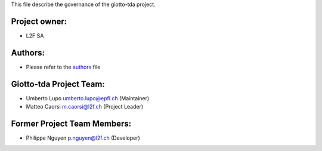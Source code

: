 This file describe the governance of the giotto-tda project.

Project owner:
--------------

- L2F SA

Authors:
--------

- Please refer to the `authors <https://github.com/giotto-ai/giotto-tda/blob/master/CODE_AUTHORS>`_ file

Giotto-tda Project Team:
------------------------

- Umberto Lupo umberto.lupo@epfl.ch (Maintainer)
- Matteo Caorsi m.caorsi@l2f.ch (Project Leader)

Former Project Team Members:
----------------------------

- Philippe Nguyen p.nguyen@l2f.ch (Developer)
